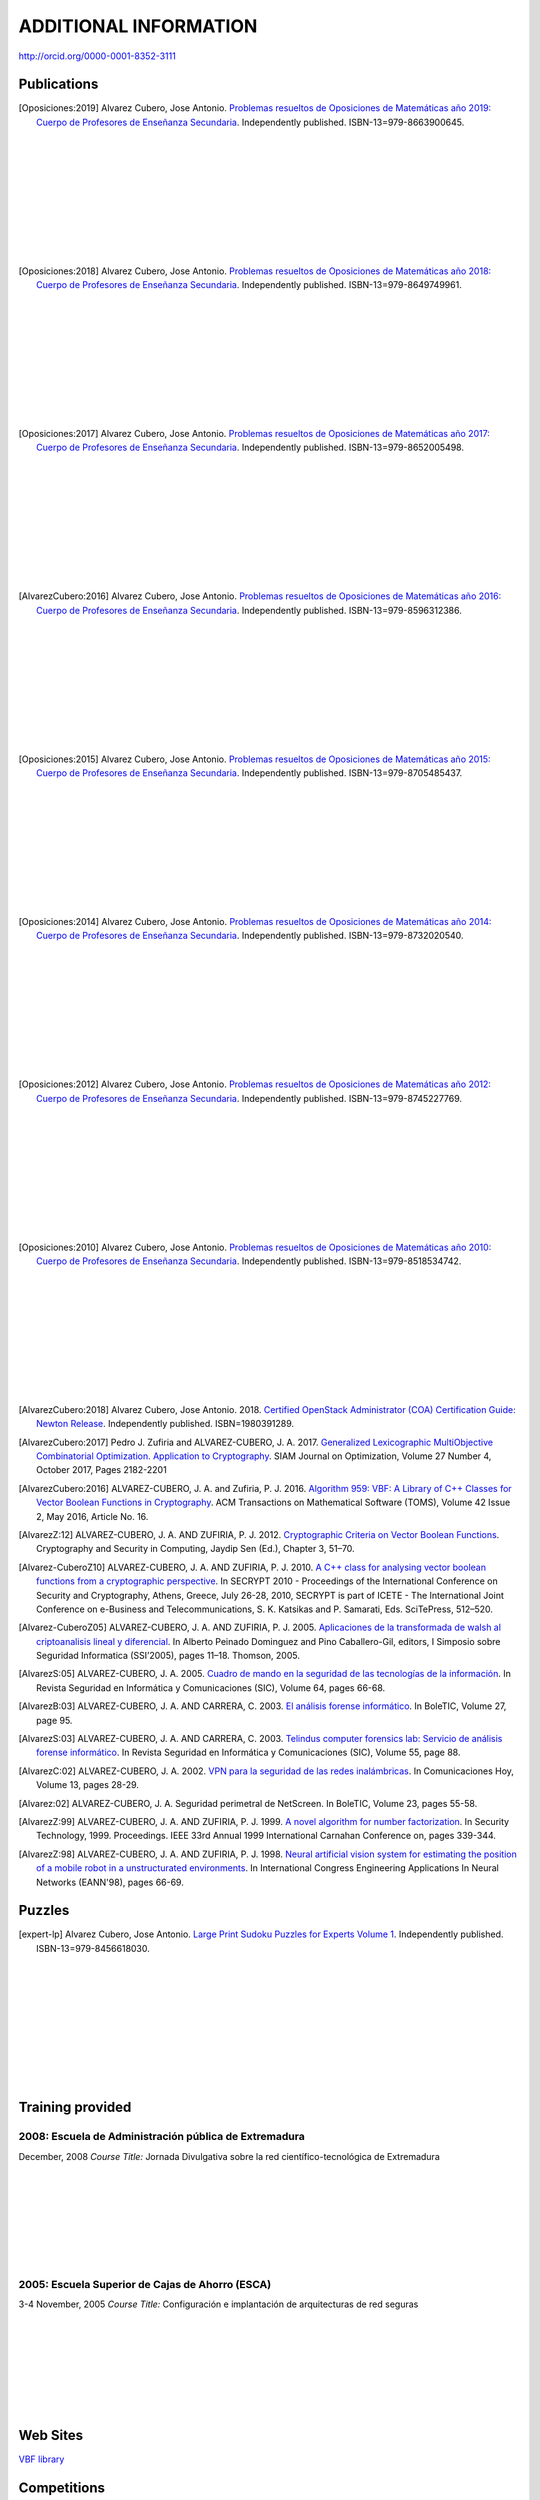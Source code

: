 ######################
ADDITIONAL INFORMATION
######################

`<http://orcid.org/0000-0001-8352-3111>`_

************
Publications
************

.. image:: /images/opo19.jpg
   :width: 200px
   :align: left


.. [Oposiciones:2019] Alvarez Cubero, Jose Antonio. `Problemas resueltos de Oposiciones de Matemáticas año 2019: Cuerpo de Profesores de Enseñanza Secundaria <https://www.amazon.es/dp/B08DD4CJ8W>`_. Independently published. ISBN-13=979-8663900645.

|
|
|
|
|
|
|
|
|

.. image:: /images/opo18.jpg
   :width: 200px
   :align: left


.. [Oposiciones:2018] Alvarez Cubero, Jose Antonio. `Problemas resueltos de Oposiciones de Matemáticas año 2018: Cuerpo de Profesores de Enseñanza Secundaria <https://www.amazon.es/dp/B089G7M7S4>`_. Independently published. ISBN-13=979-8649749961.

|
|
|
|
|
|
|
|
|

.. image:: /images/opo17.png
   :width: 200px
   :align: left


.. [Oposiciones:2017] Alvarez Cubero, Jose Antonio. `Problemas resueltos de Oposiciones de Matemáticas año 2017: Cuerpo de Profesores de Enseñanza Secundaria <https://www.amazon.es/dp/B089XCTVRF>`_. Independently published. ISBN-13=979-8652005498.

|
|
|
|
|
|
|
|
|

.. image:: /images/opo16.jpg
   :width: 200px
   :align: left

.. [AlvarezCubero:2016] Alvarez Cubero, Jose Antonio. `Problemas resueltos de Oposiciones de Matemáticas año 2016: Cuerpo de Profesores de Enseñanza Secundaria <https://www.amazon.es/dp/B08T8L51JV>`_. Independently published. ISBN-13=979-8596312386.

|
|
|
|
|
|
|
|
|

.. image:: /images/opo15.jpg
   :width: 200px
   :align: left

.. [Oposiciones:2015] Alvarez Cubero, Jose Antonio. `Problemas resueltos de Oposiciones de Matemáticas año 2015: Cuerpo de Profesores de Enseñanza Secundaria <https://www.amazon.es/dp/B08W362RFD>`_. Independently published. ISBN-13=979-8705485437.

|
|
|
|
|
|
|
|
|

.. image:: /images/opo14.jpg
   :width: 200px
   :align: left

.. [Oposiciones:2014] Alvarez Cubero, Jose Antonio. `Problemas resueltos de Oposiciones de Matemáticas año 2014: Cuerpo de Profesores de Enseñanza Secundaria <https://www.amazon.es/dp/B093FNWQPC>`_. Independently published. ISBN-13=979-8732020540.

|
|
|
|
|
|
|
|
|

.. image:: /images/opo12.jpg
   :width: 200px
   :align: left

.. [Oposiciones:2012] Alvarez Cubero, Jose Antonio. `Problemas resueltos de Oposiciones de Matemáticas año 2012: Cuerpo de Profesores de Enseñanza Secundaria <https://www.amazon.es/dp/B093MG2HC3>`_. Independently published. ISBN-13=979-8745227769.

|
|
|
|
|
|
|
|
|

.. image:: /images/opo10.jpg
   :width: 200px
   :align: left

.. [Oposiciones:2010] Alvarez Cubero, Jose Antonio. `Problemas resueltos de Oposiciones de Matemáticas año 2010: Cuerpo de Profesores de Enseñanza Secundaria <https://www.amazon.es/dp/B0971VLZ29>`_. Independently published. ISBN-13=979-8518534742.

|
|
|
|
|
|
|
|
|

.. [AlvarezCubero:2018] Alvarez Cubero, Jose Antonio. 2018. `Certified OpenStack Administrator (COA) Certification Guide: Newton Release <https://www.amazon.com/Certified-OpenStack-Administrator-Certification-Guide/dp/1980391289?SubscriptionId=0JYN1NVW651KCA56C102&tag=techkie-20&linkCode=xm2&camp=2025&creative=165953&creativeASIN=1980391289>`_. Independently published. ISBN=1980391289.

.. [AlvarezCubero:2017] Pedro J. Zufiria and ALVAREZ-CUBERO, J. A. 2017. `Generalized Lexicographic MultiObjective Combinatorial Optimization. Application to Cryptography <https://doi.org/10.1137/16M1107826>`_. SIAM Journal on Optimization, Volume 27 Number 4, October 2017, Pages 2182-2201

.. [AlvarezCubero:2016] ALVAREZ-CUBERO, J. A. and Zufiria, P. J. 2016. `Algorithm 959: VBF: A Library of C++ Classes for Vector Boolean Functions in Cryptography <http://dl.acm.org/citation.cfm?id=2794077>`_. ACM Transactions on Mathematical Software (TOMS), Volume 42 Issue 2, May 2016, Article No. 16. 

.. [AlvarezZ:12] ALVAREZ-CUBERO, J. A. AND ZUFIRIA, P. J. 2012. `Cryptographic Criteria on Vector Boolean Functions <http://www.intechopen.com/books/cryptography-and-security-in-computing/cryptographic-criteria-on-vector-boolean-functions>`_. Cryptography and Security in Computing, Jaydip Sen (Ed.), Chapter 3, 51–70.

.. [Alvarez-CuberoZ10] ALVAREZ-CUBERO, J. A. AND ZUFIRIA, P. J. 2010. `A C++ class for analysing vector boolean functions from a cryptographic perspective <https://ieeexplore.ieee.org/document/5741669/>`_. In SECRYPT 2010 - Proceedings of the International Conference on Security and Cryptography, Athens, Greece, July 26-28, 2010, SECRYPT is part of ICETE - The International Joint Conference on e-Business and Telecommunications, S. K. Katsikas and P. Samarati, Eds. SciTePress, 512–520.

.. [Alvarez-CuberoZ05] ALVAREZ-CUBERO, J. A. AND ZUFIRIA, P. J. 2005. `Aplicaciones de la transformada de walsh al criptoanalisis lineal y diferencial <http://cedi2005.ugr.es/2005/programa_s19_si.shtml>`_. In Alberto Peinado Dominguez and Pino Caballero-Gil, editors, I Simposio sobre Seguridad Informatica (SSI’2005), pages 11–18. Thomson, 2005.

.. [AlvarezS:05] ALVAREZ-CUBERO, J. A. 2005. `Cuadro de mando en la seguridad de las tecnologías de la información <http://revistasic.com/revista64/entrada64.htm>`_. In Revista Seguridad en Informática y Comunicaciones (SIC), Volume 64, pages 66-68.

.. [AlvarezB:03] ALVAREZ-CUBERO, J. A. AND CARRERA, C. 2003. `El análisis forense informático <https://www.astic.es/sites/default/files/boletic_completos/boletic_27_2003_octubre.pdf>`_. In BoleTIC, Volume 27, page 95.

.. [AlvarezS:03] ALVAREZ-CUBERO, J. A. AND CARRERA, C. 2003. `Telindus computer forensics lab: Servicio de análisis forense informático <http://revistasic.com/revista55/propuestas_55.htm>`_. In Revista Seguridad en Informática y Comunicaciones (SIC), Volume 55, page 88.

.. [AlvarezC:02] ALVAREZ-CUBERO, J. A. 2002. `VPN para la seguridad de las redes inalámbricas <https://www.interempresas.net/FlipBooks/CH/>`_. In Comunicaciones Hoy, Volume 13, pages 28-29.

.. [Alvarez:02] ALVAREZ-CUBERO, J. A. Seguridad perimetral de NetScreen. In BoleTIC, Volume 23, pages 55-58.

.. [AlvarezZ:99] ALVAREZ-CUBERO, J. A. AND ZUFIRIA, P. J. 1999. `A novel algorithm for number factorization <http://dx.doi.org/10.1109/CCST.1999.797934>`_. In Security Technology, 1999. Proceedings. IEEE 33rd Annual 1999 International Carnahan Conference on, pages 339-344.

.. [AlvarezZ:98] ALVAREZ-CUBERO, J. A. AND ZUFIRIA, P. J. 1998. `Neural artificial vision system for estimating the position of a mobile robot in a unstructurated environments <http://users.abo.fi/abulsari/EANN98.html>`_. In International Congress Engineering Applications In Neural Networks (EANN'98), pages 66-69. 

*******
Puzzles
*******

.. image:: /images/expert-lp.jpg
   :width: 200px
   :align: left

.. [expert-lp] Alvarez Cubero, Jose Antonio. `Large Print Sudoku Puzzles for Experts Volume 1 <https://www.amazon.es/dp/B0971VLZ29>`_. Independently published. ISBN-13=979-8456618030.

|
|
|
|
|
|
|
|
|


*****************
Training provided
*****************

2008: Escuela de Administración pública de Extremadura
======================================================

.. image:: /images/extremadura.jpg
   :width: 150 px
   :align: left

December, 2008
*Course Title:* Jornada Divulgativa sobre la red científico-tecnológica de Extremadura

|
|
|
|
|
|
|

2005: Escuela Superior de Cajas de Ahorro (ESCA)
================================================

.. image:: /images/ESCA.jpg
   :width: 150 px
   :align: left

3-4 November, 2005
*Course Title:* Configuración e implantación de arquitecturas de red seguras

|
|
|
|
|
|
|

*********
Web Sites
*********

`VBF library <https://vbf.readthedocs.io/en/latest/>`_

************
Competitions
************

`Winner of 2018 Vinci Energies Hackathon in Data Science Challenge <http://hack-beyonddigital.vinci-energies.com/>`_

.. image:: /images/vinci2018.jpg
   :width: 750 px
   :align: center

`Finalist of the 2017 Big Data Analytics World Championships <http://www.texata.com/>`_

.. image:: /images/texata.png
   :width: 750 px
   :align: center

